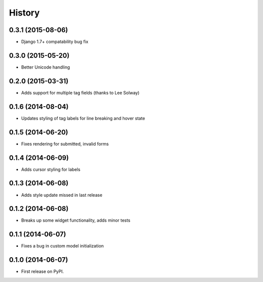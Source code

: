 .. :changelog:

History
-------

0.3.1 (2015-08-06)
++++++++++++++++++

* Django 1.7+ compatability bug fix

0.3.0 (2015-05-20)
++++++++++++++++++

* Better Unicode handling

0.2.0 (2015-03-31)
++++++++++++++++++

* Adds support for multiple tag fields (thanks to Lee Solway)

0.1.6 (2014-08-04)
++++++++++++++++++

* Updates styling of tag labels for line breaking and hover state

0.1.5 (2014-06-20)
++++++++++++++++++

* Fixes rendering for submitted, invalid forms

0.1.4 (2014-06-09)
++++++++++++++++++

* Adds cursor styling for labels

0.1.3 (2014-06-08)
++++++++++++++++++

* Adds style update missed in last release

0.1.2 (2014-06-08)
++++++++++++++++++

* Breaks up some widget functionality, adds minor tests

0.1.1 (2014-06-07)
++++++++++++++++++

* Fixes a bug in custom model initialization

0.1.0 (2014-06-07)
++++++++++++++++++

* First release on PyPI.
